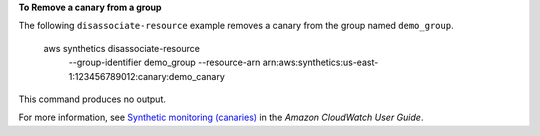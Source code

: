 **To Remove a canary from a group**

The following ``disassociate-resource`` example removes a canary from the group named ``demo_group``.

    aws synthetics disassociate-resource \
        --group-identifier demo_group \
        --resource-arn arn:aws:synthetics:us-east-1:123456789012:canary:demo_canary

This command produces no output.

For more information, see `Synthetic monitoring (canaries) <https://docs.aws.amazon.com/AmazonCloudWatch/latest/monitoring/CloudWatch_Synthetics_Canaries.html>`__ in the *Amazon CloudWatch User Guide*.